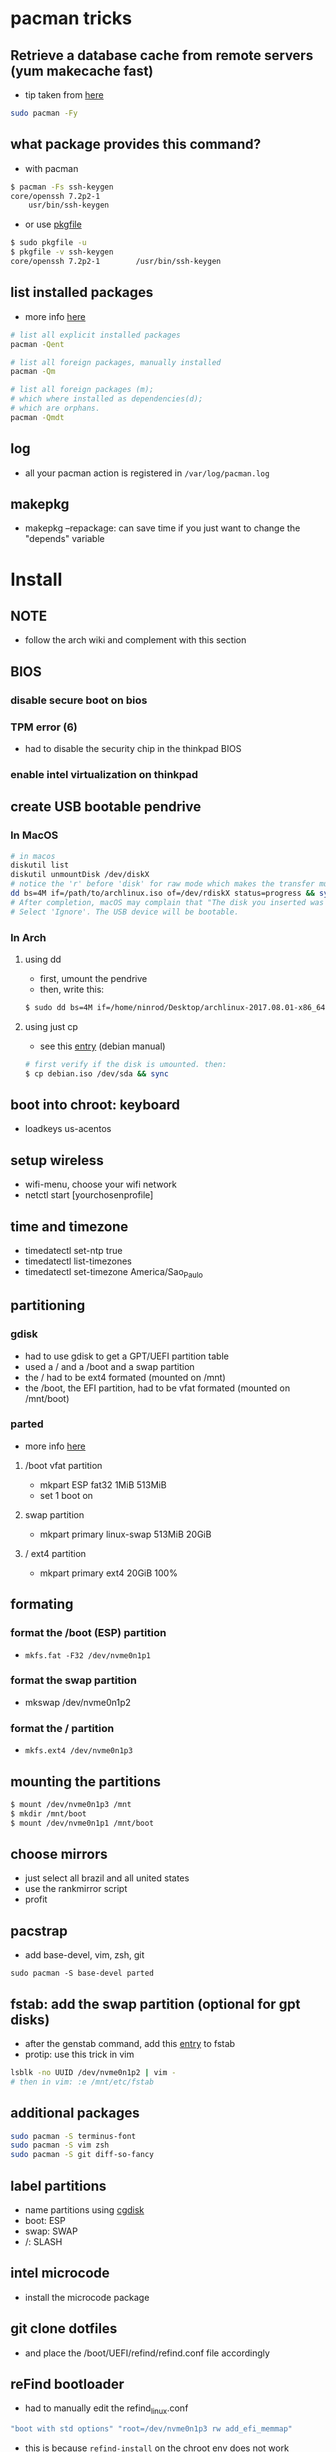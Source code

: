* pacman tricks
** Retrieve a database cache from remote servers (yum makecache fast)
- tip taken from [[https://superuser.com/a/584131/555734][here]]

#+BEGIN_SRC sh
sudo pacman -Fy
#+END_SRC

** what package provides this command?

- with pacman
#+BEGIN_SRC sh
$ pacman -Fs ssh-keygen
core/openssh 7.2p2-1
    usr/bin/ssh-keygen
#+END_SRC

- or use [[https://superuser.com/a/584131/555734][pkgfile]]
#+BEGIN_SRC sh
$ sudo pkgfile -u
$ pkgfile -v ssh-keygen
core/openssh 7.2p2-1        /usr/bin/ssh-keygen
#+END_SRC
** list installed packages

- more info [[https://wiki.archlinux.org/index.php/Pacman/Tips_and_tricks#Listing_packages%0A][here]]
#+BEGIN_SRC sh
# list all explicit installed packages
pacman -Qent

# list all foreign packages, manually installed
pacman -Qm

# list all foreign packages (m);
# which where installed as dependencies(d);
# which are orphans.
pacman -Qmdt
#+END_SRC
** log
   - all your pacman action is registered in =/var/log/pacman.log=
** makepkg
   - makepkg --repackage: can save time if you just want to change the "depends" variable
* Install
** NOTE
   - follow the arch wiki and complement with this section
** BIOS
*** disable secure boot on bios
*** TPM error (6)
    - had to disable the security chip in the thinkpad BIOS
*** enable intel virtualization on thinkpad
** create USB bootable pendrive
*** In MacOS

#+BEGIN_SRC sh
# in macos
diskutil list
diskutil unmountDisk /dev/diskX
# notice the 'r' before 'disk' for raw mode which makes the transfer much faster:
dd bs=4M if=/path/to/archlinux.iso of=/dev/rdiskX status=progress && sync
# After completion, macOS may complain that "The disk you inserted was not readable by this computer".
# Select 'Ignore'. The USB device will be bootable.
#+END_SRC

*** In Arch
**** using dd
- first, umount the pendrive
- then, write this:

#+BEGIN_SRC sh
$ sudo dd bs=4M if=/home/ninrod/Desktop/archlinux-2017.08.01-x86_64.iso of=/dev/sda status=progress && sync
#+END_SRC

**** using just cp
- see this [[https://www.debian.org/releases/stable/amd64/ch04s03.html.en#usb-copy-isohybrid][entry]] (debian manual)
#+BEGIN_SRC sh
# first verify if the disk is umounted. then:
$ cp debian.iso /dev/sda && sync
#+END_SRC
** boot into chroot: keyboard
   - loadkeys us-acentos
** setup wireless
   - wifi-menu, choose your wifi network
   - netctl start [yourchosenprofile]
** time and timezone
- timedatectl set-ntp true
- timedatectl list-timezones
- timedatectl set-timezone America/Sao_Paulo
** partitioning
*** gdisk

 - had to use gdisk to get a GPT/UEFI partition table
 - used a / and a /boot and a swap partition
 - the / had to be ext4 formated (mounted on /mnt)
 - the /boot, the EFI partition, had to be vfat formated (mounted on /mnt/boot)

*** parted
- more info [[https://wiki.archlinux.org/index.php/GNU_Parted#Usage][here]]
**** /boot vfat partition
- mkpart ESP fat32 1MiB 513MiB
- set 1 boot on
**** swap partition
- mkpart  primary linux-swap 513MiB 20GiB
**** / ext4 partition
- mkpart primary ext4 20GiB 100%
** formating
*** format the /boot (ESP) partition
- =mkfs.fat -F32 /dev/nvme0n1p1=
*** format the swap partition
- mkswap /dev/nvme0n1p2
*** format the / partition
- =mkfs.ext4 /dev/nvme0n1p3=
** mounting the partitions
#+BEGIN_SRC sh
$ mount /dev/nvme0n1p3 /mnt
$ mkdir /mnt/boot
$ mount /dev/nvme0n1p1 /mnt/boot
#+END_SRC
** choose mirrors
   - just select all brazil and all united states
   - use the rankmirror script
   - profit
** pacstrap
   - add base-devel, vim, zsh, git
#+BEGIN_SRC
sudo pacman -S base-devel parted
#+END_SRC
** fstab: add the swap partition (optional for gpt disks)
- after the genstab command, add this [[https://wiki.archlinux.org/index.php/swap#Swap_partition][entry]] to fstab
- protip: use this trick in vim

#+BEGIN_SRC sh
lsblk -no UUID /dev/nvme0n1p2 | vim -
# then in vim: :e /mnt/etc/fstab
#+END_SRC
** additional packages
#+BEGIN_SRC sh
sudo pacman -S terminus-font
sudo pacman -S vim zsh
sudo pacman -S git diff-so-fancy
#+END_SRC
** label partitions
   - name partitions using [[https://wiki.archlinux.org/index.php/Persistent_block_device_naming#by-partlabel][cgdisk]]
   - boot: ESP
   - swap: SWAP
   - /: SLASH
** intel microcode
   - install the microcode package
** git clone dotfiles
   - and place the /boot/UEFI/refind/refind.conf file accordingly
** reFind bootloader

 - had to manually edit the refind_linux.conf
 #+BEGIN_SRC sh
 "boot with std options" "root=/dev/nvme0n1p3 rw add_efi_memmap"
 #+END_SRC
 - this is because =refind-install= on the chroot env does not work
 - maybe if I restart and run refind-install in the fucked up restarted state it will work
 - anyway, git clone the dotfiles and copy the ~/.dotfiles/options/arch/boot/refind_linux.conf to the appropriate place and restart
** on restart: create ninrod user
useradd -m -g study -G wheel -s /bin/zsh ninrod
** sudo without a password

 - stolen from here: [[https://bbs.archlinux.org/viewtopic.php?id=7482][here]]
 - edit /etc/pam.d/sudo and set the following as the 1st line to allow wheel group to use sudo with no password :
 #+BEGIN_SRC sh
 auth           sufficient      pam_wheel.so trust use_uid
 #+END_SRC
 - edit the sudoers file
#+BEGIN_SRC sh
# add ninrod
ninrod ALL=(ALL) ALL
#+END_SRC
** wifi hacking
*** wifi / networking
    - =netctl enable profile= to permanent add your profile

*** wifi network strength query

 #+BEGIN_SRC sh
 $ iwconfig wlp4s0|grep -i --color quality
 # or use sudo wavemon (pacman -S wavemon)
 #+END_SRC
*** wifi band analysis
    - aircrack-ng
* pacman tricks
** remove all orphan packages
   - from archwiki: [[https://wiki.archlinux.org/index.php/Pacman/Tips_and_tricks#Removing_unused_packages_.28orphans.29][link]]
   - pacman -Rns $(pacman -Qtdq)
* X
  - had to install xorg and xorg-xinit
* Great XKB hellish configuration
** a new hope: create options
   - blog [[https://realh.co.uk/wp/linux-keymap-hacking/][post]] looks promissing
   - SO [[https://unix.stackexchange.com/a/215062/155613][question]] also looks promising
   - SO [[https://unix.stackexchange.com/q/294286][question]] interesting links
   - [[https://www.charvolant.org/doug/xkb/html/node5.html][aqui]] you have a full keyboard layout displaying key codes
** resources
   - this arch linux specific [[https://wiki.archlinux.org/index.php/X_KeyBoard_extension][entry]] (arch wiki) (não explica quais arquivos você tem que criar)
   - see also [[https://wiki.archlinux.org/index.php/Keyboard_configuration_in_Xorg][this]] entry on arch wiki (keyboard configuration) (não explica quais arquivos você tem que criar)
   - see [[https://askubuntu.com/questions/325272/permanent-xmodmap-in-ubuntu-13-04/347382#347382?newreg=4eb097870a15490ebbe39d78412f9797][this]] SO answer (não ajudou)
   - and [[https://askubuntu.com/questions/684459/configure-caps-lock-as-altgr-and-arrows-like-in-vim/898462#898462][this]] (não ajudou)
   - and [[http://rlog.rgtti.com/2014/05/01/how-to-modify-a-keyboard-layout-in-linux/][this]] blog post by romano gianeti
   - and [[https://help.ubuntu.com/community/Custom%2520keyboard%2520layout%2520definitions?action=show&redirect=Howto%253A+Custom+keyboard+layout+definitions][this]] ubuntu tutorial
   - and [[https://ubuntuforums.org/showthread.php?t=1387812][this]] ubuntu blog post
   - and [[https://www.freedesktop.org/wiki/Software/XKeyboardConfig/][this]] entry on xdesktop site
   - um [[https://www.x.org/wiki/XKB/][monte]] de artigos sobre xkb
   - talvez [[https://unix.stackexchange.com/questions/318359/map-right-alt-to-ctrl-key][essa]] seja a solução para o alt
** step by step
*** system wide configuration
/usr/share/X11/xkb/symbols/
*** arquivos relevantes:
+ rules/evdev.lst
+ rules/evdev.xml
+ symbols/custom (maioria das customizações)
+ types/custom (não tem nada, só um boilerplate)
+ keycodes/custom (não tem nada, nada mesmo)
** fix alt_r -> contro_l e capslock -> esc
    altere essas linhas do /usr/share/X11/xkb/symbols/us, na seção =xkb_symbols "intl" {=
#+BEGIN_SRC sh
    //include "level3(ralt_switch)"
    include "ctrl(ralt_rctrl)"
    include "capslock(escape)"
#+END_SRC

- alternativamente, apenas crie um arquivo em  com o seguinte conteúdo e salve em /etc/X11/xorg.conf.d/90-custom-kbd.conf:
- mas não funciona para o alt. mesmo assim teria que descomentar a linha no us intl

#+BEGIN_SRC sh
Section "InputClass"
    Identifier "keyboard defaults"
    MatchIsKeyboard "on"
    Option "XKbOptions" "caps:escape"
EndSection
#+END_SRC

* keyboard
** fix lang
1. verify that you are not setting =$LANG= manually
2. uncomment pt_BR.UTF-8 in /etc/locale.gen
3. run =locale-gen=
4. certify that pt_BR is installed: run =localectl list-locales=
5. now install pt_BR: localectl set-locale LANG=pt_BR.UTF-8
6. reboot and login
** fix virtual console
   - just copy the ~/.options/arch/vconsole/vconsole.conf to /etc/vconsole.conf
   - or you can setfont [thefont]
   - setfont ter-228b
** fix layout
*** fix layout

  - with help from [[https://wiki.archlinux.org/index.php/Keyboard_configuration_in_Xorg#Setting_keyboard_layout][arch wiki]]
  #+BEGIN_SRC sh
    localectl set-x11-keymap us pc104 intl
  #+END_SRC

*** fix cedilha in US-international with deadkeys
**** if using en_US.UTF-8 as lang (gtk fix. do this after every gtk update)

   - =NOTE=: if gtk or other correlated system files gets updated, you have to perfom this again!

   - originally stolen from: [[https://gist.github.com/ninrod/a29a99a20e695ba1a2ce7e774803a501][here]]
   #+BEGIN_SRC txt
   Author: Nilo Dantas - n1lo
   Based on: https://bugs.launchpad.net/ubuntu/+source/ibus/+bug/518056 - helio-valente post

   How to use Cedilha on US Keyboard on ArchLinux

   1) Put: English(US, internacional with dead Keys) on your system keyboard layout.
   2) Editing the files:
   sudo vim /usr/lib/gtk-3.0/3.0.0/immodules.cache
   sudo vim /usr/lib/gtk-2.0/2.10.0/immodules.cache

   changing the line

   "cedilla" "Cedilla" "gtk20" "/usr/share/locale" "az:ca:co:fr:gv:oc:pt:sq:tr:wa"
   to
   "cedilla" "Cedilla" "gtk20" "/usr/share/locale" "az:ca:co:fr:gv:oc:pt:sq:tr:wa:en"

   3) replacing "ć" to "ç" and "Ć" to "Ç" on /usr/share/X11/locale/en_US.UTF-8/Compose

   sudo cp /usr/share/X11/locale/en_US.UTF-8/Compose /usr/share/X11/locale/en_US.UTF-8/Compose.bak
   sed 's/ć/ç/g' < /usr/share/X11/locale/en_US.UTF-8/Compose | sed 's/Ć/Ç/g' > Compose
   sudo mv Compose /usr/share/X11/locale/en_US.UTF-8/Compose

   4) add two lines on /etc/environment

   GTK_IM_MODULE=cedilla
   QT_IM_MODULE=cedilla

   5)restart your computer
   #+END_SRC
**** if using pt_BR.UTF-8 as lang
     - no need to do anything
* bspwm
** touchpad
   eu botei o seguinte arquivo em /etc/X11/xorg.conf.d/30-touchpad.conf
 #+BEGIN_SRC sh
 # configs de touchpad
 Section "InputClass"
         Identifier "libinput touchpad catchall"
         MatchIsTouchpad "on"
         MatchDevicePath "/dev/input/event*"
         Driver "libinput"
	 Option "Tapping" "on"
 EndSection
 #+END_SRC

** pacaur
   - install from AUR.
** aur
   - install package-query then yay from AUR
   - why package-query? more info [[https://www.reddit.com/r/archlinux/comments/8n3xxu/upgrading_corepacman_502_to_510_didnt_work/dzsm8ag/][here]]
** polybar (fonts)
   - yay ttf-font-awesome phallus-fonts-git aur/ttf-fantasque-sans-mono
   - yay siji-git. pms xorg-xfd. para ver as fontes clona o siji e roda o ./view.sh. depois vai no terminal echo -e "\u[4utlimos char do icone]"
   - sunaku's tamzen font (aur/tamzen-font-git)
   - xf86-video-intel
   - from https://github.com/jaagr/polybar/issues/176#issuecomment-261817530
     - pacman -S wireless_tools
   - pacaur -S polybar-git
** fonts
*** install non latin fonts

- from [[https://wiki.archlinux.org/index.php/fonts#Non-latin_scripts][here]]
- adobe-source-han-sans-otc-fonts - Sans fonts
- adobe-source-han-serif-otc-fonts - Serif fonts
- ttf-hannom

** dropbox
   - pacaur -S xdg-utils
   - pacaur -S dropbox-cli
   - pacman -S nautilus
   - pacaur -S nautilus-dropbox
   - dropbox-cli start
** additional tools
   - pacman -S udiskie
   - pacman -S xfce4-terminal
   - pacaur -S physlock
   - pacman -S maim
   - pacman -S bspwm sxhkd dmenu
   - pacman -S rsync
   - evince (pdf readers)
   - mpv and mpd
** audio
   - install alsa-utils
   - $ amixer sset Master unmute
   - install pulseaudio and pulseaudio-alsa
   - install pavucontrol and tweak settings and umute things
   - pavucontrol is actually the volume slider, as is alsamixer
** java
*** use the impersonate another window manager trick (wmname)(to run intellij, etc...)
    - https://wiki.archlinux.org/index.php/java#Impersonate_another_window_manager
    - This works because the JVM contains a hard-coded list of known, non-re-parenting window managers. For maximum irony,
some users prefer to impersonate LG3D, the non-re-parenting window manager
    - the working command is =wmname LG3D=
    - this is already setup in the ninrod/dotfiles repo
    - you just have to go to =~/.dotfiles= and type =make=
*** use the AUR version of the community edition, that comes bundled with a jetbrains JRE
    - [[https://aur.archlinux.org/packages/intellij-idea-ce/][intellij-idea-ce]]
*** intellij | kotlin | gradle
    - sempre configure no project structure do settings global a JDK default.
    - funcionou a OpenJDK 8.162
** whatsapp
   - install whatsie from AUR
** telegram
   - pacaur -S telegram-desktop-bin
* ntpd time|date network sync
  - install ntp
  - sudo systemctl enable ntpd.service
  - sudo systemctl enable ntpdate.service
* blue light filter
  - pacman -S redshift
* docker
  - read arch wiki entry on docker
  - pacman -S docker
  - had to add ninrod to group docker
  - systemctl start docker.service
  - systemctl enable docker.service
* xdg-open
** to set default apps for filetypes
   - taken from [[https://bbs.archlinux.org/viewtopic.php?id=93956][here]]
#+BEGIN_SRC sh

  # Get the registered filetype of the file (NB. I just picked a pdf file)
  $ xdg-mime query filetype Documents/Stuff/Stuff.pdf
  application/pdf; charset=binary

  # Make evince the default for opening files of type application/pdf
  $ xdg-mime default evince.desktop application/pdf
  $ xdg-mime query default application/pdf
  evince.desktop

  # Confirmation that the default took
  $ xdg-open Documents/Stuff/Stuff.pdf
  method return sender=:1.6 -> dest=:1.27 reply_serial=2

#+END_SRC
* mount, umount, eject, format pendrives on the command line
  - install =udiskie=. it will auto mount pendrives for you.
** info
   - see [[https://askubuntu.com/a/859798/685029][this]] SO answer
   - and [[https://unix.stackexchange.com/a/45821/155613][this]]
   - and also [[https://unix.stackexchange.com/a/178648/155613][this]]
   - udiskie already auto mounts pendrives for you.
** umount
*** the simple way step
    1. identify the disk with =lsblk -fm=
    2. verify if the disk is already mounted with =df -h=
    3. umont with =sudo umount /mnt/sdn=, or =sudo umount /dev/sdxm=
*** the professional way (udiskie)
    1. identify the disk with =lsblk -fm=
    2. verify if the disk is already mounted with =df -h=
    3. =udisksctl unmount -b /dev/sda1= (use this to just umount the drive)
    4. =udisksctl power-off -b /dev/sda=
** mount na unha
*** mount na unha
#+BEGIN_SRC sh
  # acha a partição
  lsblk -fm

  # mount the device (when the device is something bizarre you have to also pass in the type)
  # you will see something like
  # nvme0n1
  # ├─nvme0n1p1 vfat         76C1-9A3F
  # here, you also have to append /dev/ before nvme0n1p1. end result: /dev/nvme0n1p1.
  mount /dev/sda1 /minha/pasta

  # ou via UID
  mount -U 001-30040 /a/pasta/em/que/vc/quer/montar/o/disco

  # para saber saber se tá montado ou não:
  mount | grep /dev/sda1

  # para desmontar
  umount /dev/sda1

  # ou
  umount minhapasta

#+END_SRC
** formatting
- encontrei no arch wiki
#+BEGIN_SRC shell
mkfs.ext4 /dev/partition
#+END_SRC
* github
** generate ssh-key

- stolen from [[http://www.w3docs.com/snippets/git/how-to-generate-ssh-key-for-git.html][here]]
#+BEGIN_SRC sh
# generate key
ssh-keygen -t rsa -b 4096 -C "[your github's email]" # then enter, enter, enter

# start ssh-agent
eval "$(ssh-agent -s)"
> Agent pid 59566

# add key to ssh-agent
ssh-add ~/.ssh/id_rsa

# add key to github
cat .ssh/id_rsa.pub
#+END_SRC
* battery life

- go to your bios and disable all "wake-on-lan" capabilities. this turns off any eth0 lights that might be on.
- see [[http://linrunner.de/en/tlp/docs/tlp-linux-advanced-power-management.html][this]] article about tlp on thinkpad
- =pacman -S acpi; acpi -V=
- pacman -S tlp
- pacman -S powertop
- pacman -S tlp
- pacman -S ethtool
- pacman -S smartmontools
- pacman -S tp_smapi acpi_call
- if not using NetworkManager, edit tlp.service unit file

* hdmi | display port | chromcast | xrandr/randr | set screen resolution
** video
   - just use =xrandr= (package: xorg-xrandr)
   - another possibility is to use the =lxrandr-gtk3= package, a graphical frontend
   - =arandr= is another very interesting package
   - if using only xorg-xrandr:
#+BEGIN_SRC sh
xrandr --output HDMI2 --auto
xrandr --output DP1 --mode 1920x1080 # to define a resolution
#+END_SRC
** audio
   - pavucontrol is the answer here for hdmi
** chromecast
   - to cast the whole screen to chrome cast, just use google chrome
   - on the settings button, upper right corner, there's a =cast= option. go from there.
* infernal beep
- tips taken from [[https://wiki.archlinux.org/index.php/PC_speaker][here]]
** stop udev from loading pcspeaker module
#+BEGIN_SRC sh
$ echo "blacklist pcspkr" > /etc/modprobe.d/nobeep.conf
#+END_SRC
** unload the pc speaker kernel module
#+BEGIN_SRC sh
$ rmmod pcspkr
#+END_SRC
* screenshots

#+BEGIN_SRC sh
$ pacman -S maim
$ maim screenshot.png
$ maim -d 5 screenshot.png # pause for 5 seconds
$ maim -s shot.png # select an area, or window (just click on the window)
$ man maim # for more options
#+END_SRC
* video
  - mpv
* font management
** font | char viewer (fontawesome, nerdfonts, material icons, etc...)
   - tip from [[https://redd.it/6l3ivb][here]]
   - pacman -S =gucharmap=
   - choose view -> by unicode block, then mark show only glyphs by this font. go to "private use" in the left menu
** viewing available fonts
   - =$ fc-list=
* mp3
** mpd + ncmpcpp
   - pacman -S mpd ncmpcpp
   - ncmpcpp [[https://wiki.archlinux.org/index.php/Ncmpcpp][arch wiki]]
   - mpd [[https://wiki.archlinux.org/index.php/Music_Player_Daemon][arch wiki]]
** cmus
   - pacman -S cmus
   - cmus on [[https://wiki.archlinux.org/index.php/Cmus][arch wiki]]
** spotify
   - yay spotify
   - install playerctl: pacman -S playerctl
   - warning: maybe you have to pacman -S libcurl-gnutls if you get errors while loading libcurl*.so.4
* gpg and pass
- [[https://superuser.com/questions/813421/can-you-extend-the-expiration-date-of-an-already-expired-gpg-key/814663#814663][extend the expiration date of an already expired key]]
* video recording
  - [[https://wiki.archlinux.org/%209.php/FFmpeg#Package_installation][ffmpeg]]
* dictionary
  - install aspell-en and aspell-pt
* caveats, pitfalls and traps
  - don't install =ibus=. If you do that, inkscape and visual studio code will not work, among other things.
  - do not use gtk_module=anything globally. It will fuck up many apps, including thunar, darktable and inkscape.
* julicloud | wdmycloudx2 | nfs
  1. export the share as NFS
  2. showmount -e server
  3. nmap: =nmap -p 111 192.168.0.0/24=
  4. =sudo mount server:/path/of/the/mount /mnt/mountpoint=
* clipboard
  - why you cannot paste after copying some text and exit source application? Here's the [[https://stackoverflow.com/a/3571949/4921402][answer]].
  - pacman -S parcellite
* picture viewer
  - sxiv
  - vimiv. keybinds are in /etc/vimiv/keys.conf
* pdf viwer
  - evince
  - mupdf
  - qpdfview
* mini desktop environment
  - pcmanfm-gtk3: desktop simulation
  - dunst and libnotify: notifications
  - tumbler, freetype2, ffmpegthumbnailer: thumbnail preview
  - file-roller: mouse driven file compression
* android
** fix libstdc++ incompatibility
   - hack found here
   #+BEGIN_SRC sh
$ cd $ANDROID_SDK_HOME/emulator/lib64/libstdc++/
$ mkdir old
$ mv *.so* old/
$ ln -s /usr/lib/libstdc++.so.6
$ ln -s /usr/lib/libstdc++.so.6.*
   #+END_SRC
   - [[https://bbs.archlinux.org/viewtopic.php?pid=1698496#p1698496][fix libstdc++ incompatibility]]
** packages
   - yay android-studio
   - seems like I can have genymotion as an emulator
* galaxy s8+
  - android-file-transfer
  - libmtp
* network manager
** step 01: pacman -S

#+BEGIN_SRC sh
sudo pacman -S networkmanager-applet network-manager-applet gnome-keyring libsecret
#+END_SRC

** step 02: disable other network managers
   - sudo netctl disable [suaconfig]
   - sudo netctl stop-all
   - systemctl enable NetworkManager.service
   - systemctl start NetworkManager.service
** step 03: keyring bspwm config
   #+BEGIN_SRC sh
     # nm-applet
     eval $(/usr/bin/gnome-keyring-daemon --start --components=gpg.pkcs11,secrets,ssh)
     export GNOME_KEYRING_CONTROL GNOME_KEYRING_PID GPG_AGENT SSH_AUTH_SOCK
     nm-applet &
   #+END_SRC
** step 04: polybar tray configuration

#+BEGIN_SRC sh
tray-position = right
tray = right
tray-padding = 2
tray-transparent = false
#+END_SRC

** step 05: check and fix docker routes, if applicable
   #+BEGIN_SRC sh
     # temos que desabilitar as rotas do docker
     ~ ➜ ip route
     default via 172.16.208.1 dev wlp4s0 proto dhcp metric 20600
     172.16.208.0/20 dev wlp4s0 proto kernel scope link src 172.16.219.73 metric 600
     172.17.0.0/16 dev docker0 proto kernel scope link src 172.17.0.1 linkdown
     172.18.0.0/16 dev br-0daf25f23956 proto kernel scope link src 172.18.0.1 linkdown
     172.19.0.0/16 dev br-c873c5433d4e proto kernel scope link src 172.19.0.1 linkdown
     ~ ➜ ip route delete 172.17.0.0/16
     RTNETLINK answers: Operation not permitted
     ~ ➜ sudo ip route delete 172.17.0.0/16
     ~ ➜ ip route
     default via 172.16.208.1 dev wlp4s0 proto dhcp metric 20600
     172.16.208.0/20 dev wlp4s0 proto kernel scope link src 172.16.219.73 metric 600
     172.18.0.0/16 dev br-0daf25f23956 proto kernel scope link src 172.18.0.1 linkdown
     172.19.0.0/16 dev br-c873c5433d4e proto kernel scope link src 172.19.0.1 linkdown
     ~ ➜ 

   #+END_SRC
* linux: console terminal access from anywhere
  - ctrl + alt + F[n]
  - generally, ctrl+alt+F1 is already "in use"
  - try F2 or F3 or F4 and you will be all set
* gdm / login manager
#+BEGIN_SRC sh
# /var/lib/AccountsService/users/username

# write this line
XSession=bspwm

# note: your bspwm script has to have all the configuration
# xinitrc must only have one line: exec bspwm
#+END_SRC
* lock on lid close
  - place the appropriate unit file in  /etc/systemd/system. it will life on ~/.options/arch/systemd/suspend@ninrod.service
  - sudo systemctl enable suspend@ninrod.service
  - sudo systemctl start suspend@ninrod.service
